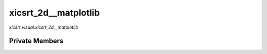 xicsrt\_2d\_\_matplotlib
========================
`xicsrt.visual.xicsrt_2d__matplotlib`

.. automirmodule:: xicsrt.visual.xicsrt_2d__matplotlib
    :members:
    :undoc-members:
    :member-order: bysource

Private Members
-----------------

.. automirmodule:: xicsrt.visual.xicsrt_2d__matplotlib
    :members:
    :private-members:
    :undoc-members:
    :noindex:
    :nodocstring:

